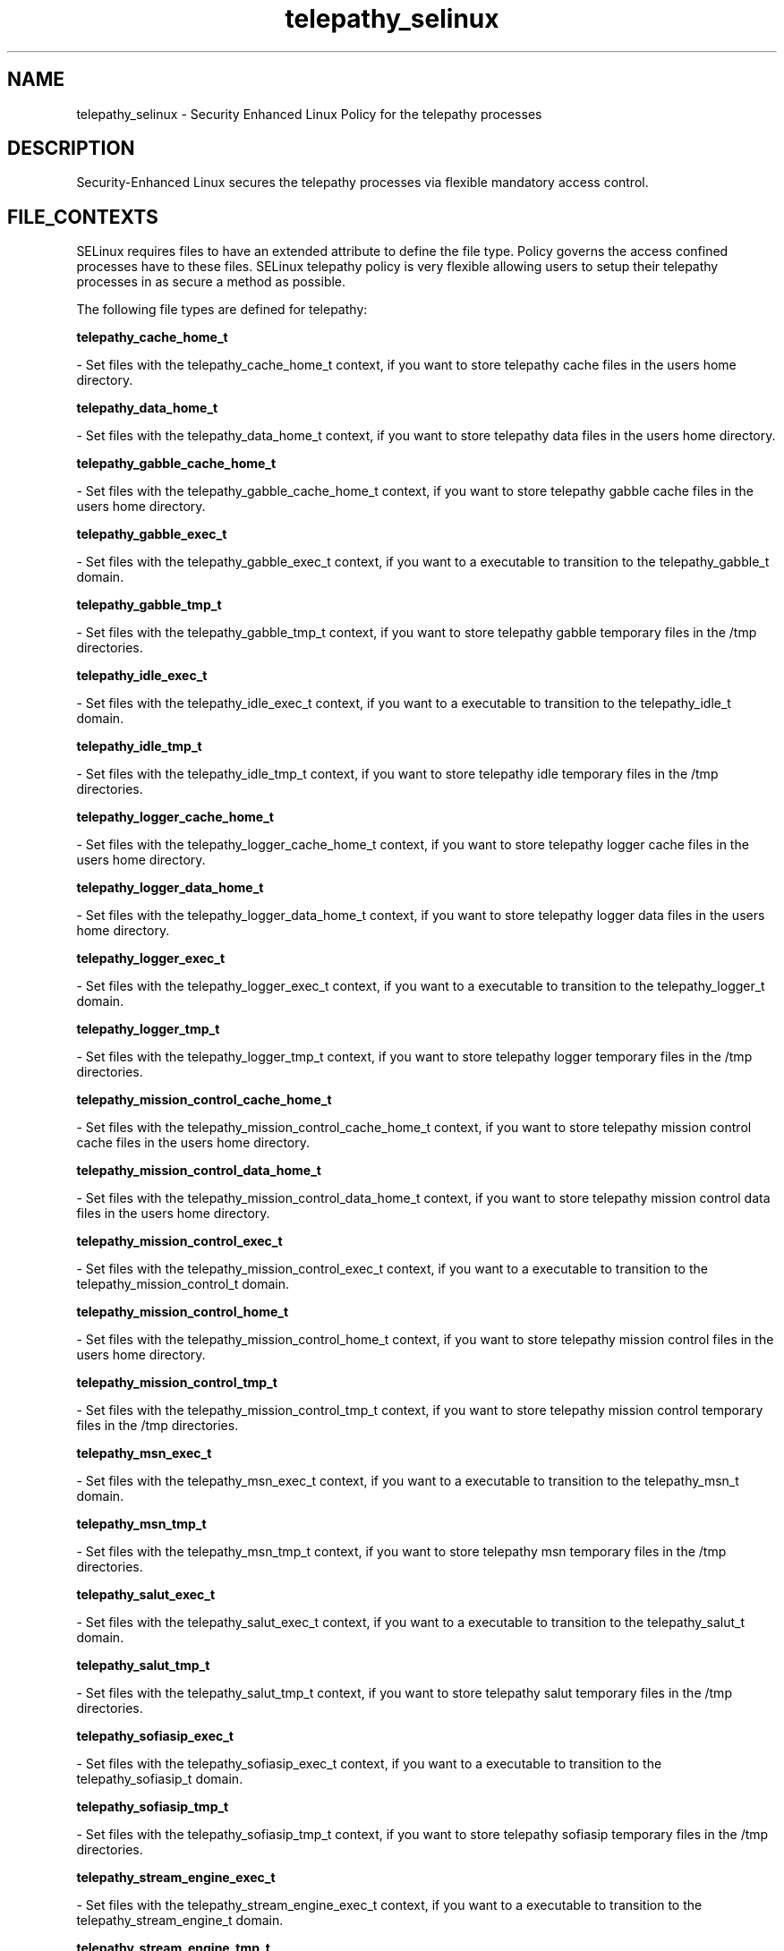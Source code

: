 .TH  "telepathy_selinux"  "8"  "16 Feb 2012" "dwalsh@redhat.com" "telepathy Selinux Policy documentation"
.SH "NAME"
telepathy_selinux \- Security Enhanced Linux Policy for the telepathy processes
.SH "DESCRIPTION"

Security-Enhanced Linux secures the telepathy processes via flexible mandatory access
control.  
.SH FILE_CONTEXTS
SELinux requires files to have an extended attribute to define the file type. 
Policy governs the access confined processes have to these files. 
SELinux telepathy policy is very flexible allowing users to setup their telepathy processes in as secure a method as possible.
.PP 
The following file types are defined for telepathy:


.EX
.B telepathy_cache_home_t 
.EE

- Set files with the telepathy_cache_home_t context, if you want to store telepathy cache files in the users home directory.


.EX
.B telepathy_data_home_t 
.EE

- Set files with the telepathy_data_home_t context, if you want to store telepathy data files in the users home directory.


.EX
.B telepathy_gabble_cache_home_t 
.EE

- Set files with the telepathy_gabble_cache_home_t context, if you want to store telepathy gabble cache files in the users home directory.


.EX
.B telepathy_gabble_exec_t 
.EE

- Set files with the telepathy_gabble_exec_t context, if you want to a executable to transition to the telepathy_gabble_t domain.


.EX
.B telepathy_gabble_tmp_t 
.EE

- Set files with the telepathy_gabble_tmp_t context, if you want to store telepathy gabble temporary files in the /tmp directories.


.EX
.B telepathy_idle_exec_t 
.EE

- Set files with the telepathy_idle_exec_t context, if you want to a executable to transition to the telepathy_idle_t domain.


.EX
.B telepathy_idle_tmp_t 
.EE

- Set files with the telepathy_idle_tmp_t context, if you want to store telepathy idle temporary files in the /tmp directories.


.EX
.B telepathy_logger_cache_home_t 
.EE

- Set files with the telepathy_logger_cache_home_t context, if you want to store telepathy logger cache files in the users home directory.


.EX
.B telepathy_logger_data_home_t 
.EE

- Set files with the telepathy_logger_data_home_t context, if you want to store telepathy logger data files in the users home directory.


.EX
.B telepathy_logger_exec_t 
.EE

- Set files with the telepathy_logger_exec_t context, if you want to a executable to transition to the telepathy_logger_t domain.


.EX
.B telepathy_logger_tmp_t 
.EE

- Set files with the telepathy_logger_tmp_t context, if you want to store telepathy logger temporary files in the /tmp directories.


.EX
.B telepathy_mission_control_cache_home_t 
.EE

- Set files with the telepathy_mission_control_cache_home_t context, if you want to store telepathy mission control cache files in the users home directory.


.EX
.B telepathy_mission_control_data_home_t 
.EE

- Set files with the telepathy_mission_control_data_home_t context, if you want to store telepathy mission control data files in the users home directory.


.EX
.B telepathy_mission_control_exec_t 
.EE

- Set files with the telepathy_mission_control_exec_t context, if you want to a executable to transition to the telepathy_mission_control_t domain.


.EX
.B telepathy_mission_control_home_t 
.EE

- Set files with the telepathy_mission_control_home_t context, if you want to store telepathy mission control files in the users home directory.


.EX
.B telepathy_mission_control_tmp_t 
.EE

- Set files with the telepathy_mission_control_tmp_t context, if you want to store telepathy mission control temporary files in the /tmp directories.


.EX
.B telepathy_msn_exec_t 
.EE

- Set files with the telepathy_msn_exec_t context, if you want to a executable to transition to the telepathy_msn_t domain.


.EX
.B telepathy_msn_tmp_t 
.EE

- Set files with the telepathy_msn_tmp_t context, if you want to store telepathy msn temporary files in the /tmp directories.


.EX
.B telepathy_salut_exec_t 
.EE

- Set files with the telepathy_salut_exec_t context, if you want to a executable to transition to the telepathy_salut_t domain.


.EX
.B telepathy_salut_tmp_t 
.EE

- Set files with the telepathy_salut_tmp_t context, if you want to store telepathy salut temporary files in the /tmp directories.


.EX
.B telepathy_sofiasip_exec_t 
.EE

- Set files with the telepathy_sofiasip_exec_t context, if you want to a executable to transition to the telepathy_sofiasip_t domain.


.EX
.B telepathy_sofiasip_tmp_t 
.EE

- Set files with the telepathy_sofiasip_tmp_t context, if you want to store telepathy sofiasip temporary files in the /tmp directories.


.EX
.B telepathy_stream_engine_exec_t 
.EE

- Set files with the telepathy_stream_engine_exec_t context, if you want to a executable to transition to the telepathy_stream_engine_t domain.


.EX
.B telepathy_stream_engine_tmp_t 
.EE

- Set files with the telepathy_stream_engine_tmp_t context, if you want to store telepathy stream engine temporary files in the /tmp directories.


.EX
.B telepathy_sunshine_exec_t 
.EE

- Set files with the telepathy_sunshine_exec_t context, if you want to a executable to transition to the telepathy_sunshine_t domain.


.EX
.B telepathy_sunshine_home_t 
.EE

- Set files with the telepathy_sunshine_home_t context, if you want to store telepathy sunshine files in the users home directory.


.EX
.B telepathy_sunshine_tmp_t 
.EE

- Set files with the telepathy_sunshine_tmp_t context, if you want to store telepathy sunshine temporary files in the /tmp directories.

Note: File context can be temporarily modified with the chcon command.  If you want to permanantly change the file context you need to use the 
.B semanage fcontext 
command.  This will modify the SELinux labeling database.  You will need to use
.B restorecon
to apply the labels.

.SH BOOLEANS
SELinux policy is customizable based on least access required.  telepathy policy is extremely flexible and has several booleans that allow you to manipulate the policy and run telepathy with the tightest access possible.


.PP
If you want to allow the Telepathy connection managers to connect to any generic TCP port., you must turn on the telepathy_tcp_connect_generic_network_ports boolean.

.EX
.B setsebool -P telepathy_tcp_connect_generic_network_ports 1
.EE

.PP
If you want to allow the Telepathy connection managers to connect to any network port., you must turn on the telepathy_connect_all_ports boolean.

.EX
.B setsebool -P telepathy_connect_all_ports 1
.EE

.SH "COMMANDS"

.B semanage boolean
can also be used to manipulate the booleans

.PP
.B system-config-selinux 
is a GUI tool available to customize SELinux policy settings.

.SH AUTHOR	
This manual page was written by Dan Walsh <dwalsh@redhat.com>.

.SH "SEE ALSO"
selinux(8), telepathy(8), semanage(8), restorecon(8), chcon(1), setsebool(8)